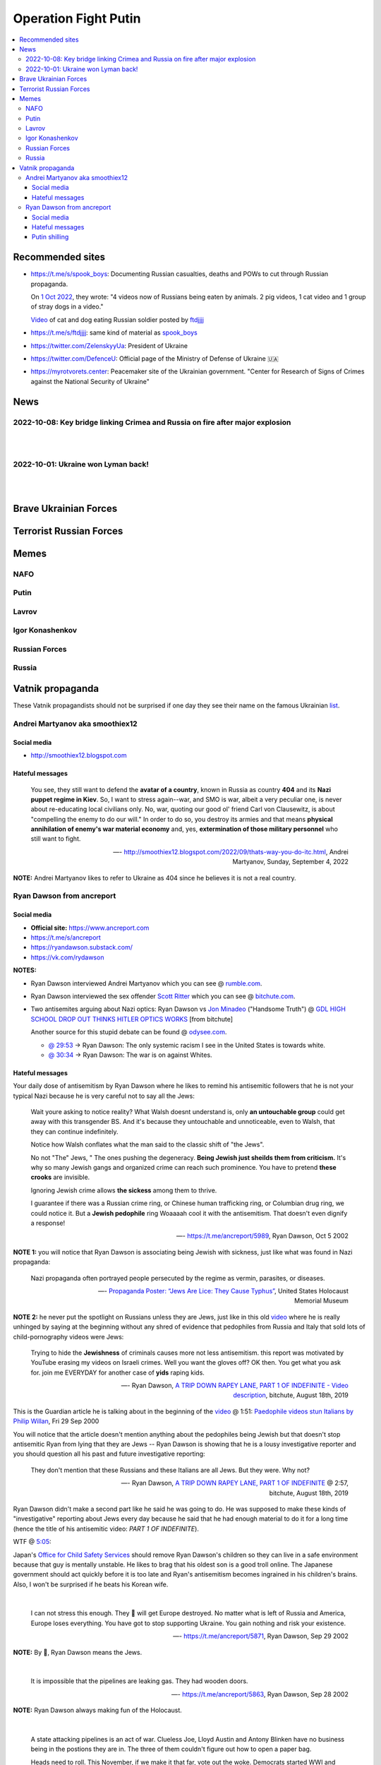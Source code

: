 =====================
Operation Fight Putin
=====================
.. raw:: html

   <p align="center">
     <img src="https://pbs.twimg.com/media/FeNJ_S7XEAEJnax?format=png&name=small">
   </p>
   
.. contents:: 
   :depth: 4 
   :local: 
   :backlinks: top

Recommended sites
=================
- https://t.me/s/spook_boys: Documenting Russian casualties, deaths and POWs to cut through Russian propaganda.

  On `1 Oct 2022 <https://t.me/spook_boys/2531>`_, they wrote: "4 videos now of Russians being eaten by animals. 2 pig videos, 1 cat video and 1 group of stray dogs in a video."
  
  `Video <https://t.me/ftdjjjj/2591>`_ of cat and dog eating Russian soldier posted by `ftdjjjj <https://t.me/s/ftdjjjj>`_

- https://t.me/s/ftdjjjj: same kind of material as `spook_boys <https://t.me/s/spook_boys>`_
- https://twitter.com/ZelenskyyUa: President of Ukraine
- https://twitter.com/DefenceU: Official page of the Ministry of Defense of Ukraine 🇺🇦
- https://myrotvorets.center: Peacemaker site of the Ukrainian government. "Center for Research of Signs of Crimes against the National Security of Ukraine"

News
====
2022-10-08: Key bridge linking Crimea and Russia on fire after major explosion
------------------------------------------------------------------------------
.. raw:: html

   <blockquote class="twitter-tweet"><p lang="en" dir="ltr">🔴The Kerch bridge between Crimea and mainland Russia has been partially destroyed in an apparent Ukrainian strike. <br><br>Follow the latest updates on our Ukraine liveblog ⬇️</p>&mdash; The Telegraph (@Telegraph) <a href="https://twitter.com/Telegraph/status/1578633915652358144?ref_src=twsrc%5Etfw">October 8, 2022</a></blockquote> <script async src="https://platform.twitter.com/widgets.js" charset="utf-8"></script>

|

.. raw:: html

   <blockquote class="twitter-tweet"><p lang="en" dir="ltr">The guided missile cruiser Moskva and the Kerch Bridge – two notorious symbols of russian power in Ukrainian Crimea – have gone down. <br>What’s next in line, russkies?</p>&mdash; Defense of Ukraine (@DefenceU) <a href="https://twitter.com/DefenceU/status/1578651480294592513?ref_src=twsrc%5Etfw">October 8, 2022</a></blockquote> <script async src="https://platform.twitter.com/widgets.js" charset="utf-8"></script>

|

.. raw:: html

   <blockquote class="twitter-tweet"><p lang="en" dir="ltr">Kerch Bridge on fire!<br>Your defence is terrified, na na na na na na <a href="https://t.co/WRp2P3zwmd">pic.twitter.com/WRp2P3zwmd</a></p>&mdash; Saint Javelin (@saintjavelin) <a href="https://twitter.com/saintjavelin/status/1578728315044892672?ref_src=twsrc%5Etfw">October 8, 2022</a></blockquote> <script async src="https://platform.twitter.com/widgets.js" charset="utf-8"></script> 

2022-10-01: Ukraine won Lyman back!
-----------------------------------
.. raw:: html

   <blockquote class="twitter-tweet"><p lang="en" dir="ltr">We thank the “Ministry of Defense” of 🇷🇺 for successful cooperation in organizing the &quot;Izyum 2.0&quot; exercise. Almost all russian troops deployed to Lyman were successfully redeployed either into body bags or into 🇺🇦 captivity. We have one question for you: Would you like a repeat? <a href="https://t.co/wmPi2LJROw">pic.twitter.com/wmPi2LJROw</a></p>&mdash; Defense of Ukraine (@DefenceU) <a href="https://twitter.com/DefenceU/status/1576248108690079745?ref_src=twsrc%5Etfw">October 1, 2022</a></blockquote> <script async src="https://platform.twitter.com/widgets.js" charset="utf-8"></script>

|

.. raw:: html

   <blockquote class="twitter-tweet"><p lang="en" dir="ltr">I won’t be sharing unblurred footage/images but I’ve never seen anything close to the amount of POWs being captured as there are all over Telegram today. <br><br>That and the 100s of dead Russians along main roads suggests the retreat from Lyman was a disaster. <a href="https://t.co/eiEm6iZb5G">pic.twitter.com/eiEm6iZb5G</a></p>&mdash; Artoir (@ItsArtoir) <a href="https://twitter.com/ItsArtoir/status/1576220317348864001?ref_src=twsrc%5Etfw">October 1, 2022</a></blockquote> <script async src="https://platform.twitter.com/widgets.js" charset="utf-8"></script>
   
|
   
.. raw:: html

   <blockquote class="twitter-tweet"><p lang="en" dir="ltr">In case anyone wants to see some of this <a href="https://t.co/tyhrQZpOLG">https://t.co/tyhrQZpOLG</a><br><br>Be warned, graphic POW and KIA vids</p>&mdash; ndru (@ndrukelly) <a href="https://twitter.com/ndrukelly/status/1576236631157112832?ref_src=twsrc%5Etfw">October 1, 2022</a></blockquote> <script async src="https://platform.twitter.com/widgets.js" charset="utf-8"></script>

Brave Ukrainian Forces
======================
.. raw:: html

   <p align="center">
     <img src="https://pbs.twimg.com/media/Fd_wQ7CXkAE331Y?format=jpg&name=small">
   </p>
   
.. raw:: html

   <p align="center">
     <img src="https://pbs.twimg.com/media/Fd__QtGXgAIy4rN?format=jpg&name=900x900">
   </p>
   
Terrorist Russian Forces
========================
.. raw:: html

   <p align="center">
     <img src="https://psb4ukr.natocdn.net/2022/02/EPmLWt-W4AAby0e.jpg">
   </p>
   
.. raw:: html

   <blockquote class="twitter-tweet"><p lang="en" dir="ltr">Russian infantry allegedly attempting to cross Dnipro river, 09/2022 colorized. <a href="https://t.co/lX5RtJo8If">pic.twitter.com/lX5RtJo8If</a></p>&mdash; Special Kherson Cat 🐈🇺🇦 (@bayraktar_1love) <a href="https://twitter.com/bayraktar_1love/status/1575819932901658624?ref_src=twsrc%5Etfw">September 30, 2022</a></blockquote> <script async src="https://platform.twitter.com/widgets.js" charset="utf-8"></script>

Memes
=====
NAFO
----
.. raw:: html

   <p align="center">
     <img src="https://pbs.twimg.com/media/Fd_4zVmXgAA-b_g?format=jpg&name=small">
   </p>

.. raw:: html

   <p align="center">
     <img src="https://pbs.twimg.com/media/Fd_6d85XEAEzfbw?format=jpg&name=small">
   </p>

.. raw:: html
   
   <p align="center">
     <img src="https://pbs.twimg.com/media/Fd_72SnXgAEYA3S?format=jpg&name=small">
   </p>

.. raw:: html

   <p align="center">
     <img src="https://pbs.twimg.com/media/FejizJeWIAIFJaA?format=jpg&name=900x900">
   </p>

.. raw:: html

   <p align="center">
     <img src="https://pbs.twimg.com/media/FekEK6LXgAAJbul?format=jpg&name=small">
   </p>

.. raw:: html

   <p align="center">
     <img src="https://pbs.twimg.com/media/FeiXUzzWAAA806F?format=jpg&name=small">
   </p>

Putin
-----
.. Putin meeting start
.. raw:: html

  <p align="center">
     <img src="https://pbs.twimg.com/media/Fd_2ZmuXEAAI0C6?format=jpg&name=small">
   </p>

.. raw:: html

  <p align="center">
     <img src="https://pbs.twimg.com/media/FeABCf1XkAIUVUw?format=jpg&name=small">
   </p>

.. Putin meeting end

.. raw:: html

   <p align="center">
     <img src="https://pbs.twimg.com/media/FeAIblCXgAYTyy7?format=jpg&name=small">
   </p>

.. raw:: html

   <p align="center">
     <img src="https://pbs.twimg.com/media/FeAIvaqWQAEWOXq?format=jpg&name=small">
   </p>

.. raw:: html

   <p align="center">
     <img src="https://pbs.twimg.com/media/FeARKf5WIAMvjns?format=jpg&name=small">
   </p>

.. raw:: html

   <p align="center">
     <img src="https://pbs.twimg.com/media/FeAZ0pkWQAAkZgl?format=jpg&name=small">
   </p>

.. raw:: html

   <p align="center">
     <img src="https://pbs.twimg.com/media/FeINUjlXgAAD3Oa?format=jpg&name=small">
   </p>

.. raw:: html

   <p align="center">
     <img src="https://pbs.twimg.com/media/FejgkyiX0AAX6Rf?format=jpg&name=900x900">
   </p>

.. raw:: html

   <p align="center">
     <img src="https://pbs.twimg.com/media/Fejs7myWQAEOd7M?format=jpg&name=small">
   </p>
   
.. raw:: html

   <p align="center">
     <img src="https://img-9gag-fun.9cache.com/photo/a2Kzne9_460swp.webp">
   </p>

.. raw:: html

   <p align="center">
     <img src="https://preview.redd.it/yztwr085n8p91.jpg?width=960&crop=smart&auto=webp&s=316a84e720b325ef1809b7a0876b327823a8e917">
   </p>

.. raw:: html

  <p align="center">
     <img src="https://pbs.twimg.com/media/Feiukc7WYAA68Wp?format=jpg&name=small">
   </p>

.. Putin small
.. raw:: html
   <p align="center">
     <img src="https://pbs.twimg.com/media/FeiXUz1XgAAAgyh?format=jpg&name=360x360">
   </p>

.. Putin with boobs
.. raw:: html
   <p align="center">
     <img src="https://pbs.twimg.com/media/FeBOoCrUoAANLzu?format=jpg&name=small">
   </p>

Lavrov
------
.. raw:: html

   <p align="center">
     <img src="https://pbs.twimg.com/media/Fd_9FCUWIAc1k3E?format=jpg&name=small">
   </p>

Igor Konashenkov
----------------
.. raw:: html

   <p align="center">
     <img src="https://pbs.twimg.com/media/Fd_10eNXEAEj6Q0?format=jpg&name=small">
   </p>
   
.. raw:: html

   <p align="center">
     <img src="https://pbs.twimg.com/media/Fd_5VJ3XkAIZMIc?format=jpg&name=small">
   </p>

Russian Forces
--------------
.. raw:: html

   <p align="center">
     <img src="https://pbs.twimg.com/media/Fd_1k_WXgAAF9X1?format=jpg&name=small">
   </p>

.. garbage start

.. raw:: html

  <p align="center">
     <img src="https://pbs.twimg.com/media/Fd_2jHCXkAAo2l5?format=jpg&name=900x900">
   </p>

.. raw:: html

   <p align="center">
     <img src="https://pbs.twimg.com/media/FeAFKInXgAEVdlA?format=jpg&name=small">
   </p>

.. raw:: html

   <p align="center">
     <img src="https://pbs.twimg.com/media/FeACfexXwAMENz5?format=jpg&name=small">
   </p>

.. garbage end

.. coffin
.. raw:: html

   <p align="center">
     <img src="https://pbs.twimg.com/media/FeAU1U4XEAAVehP?format=jpg&name=small">
   </p>

.. raw:: html

  <p align="center">
     <img src="https://pbs.twimg.com/media/Fd_3wjJWIAAIDnm?format=jpg&name=small">
   </p>
   
.. raw:: html

   <p align="center">
     <img src="https://pbs.twimg.com/media/Fd__TR0XkAEWjZq?format=jpg&name=small">
   </p>
   
.. raw:: html

   <p align="center">
     <img src="https://pbs.twimg.com/media/FeAUZFGWIAAn_uz?format=jpg&name=900x900">
   </p>

.. raw:: html

   <p align="center">
     <img src="https://pbs.twimg.com/media/FeQr2xGXEAIh99h?format=jpg&name=900x900">
   </p>

.. raw:: html

   <p align="center">
     <img src="https://pbs.twimg.com/media/Fd_0RbpXwAA9lXh?format=jpg&name=small">
   </p>

Russia
------
.. raw:: html

   <p align="center">
     <img src="https://pbs.twimg.com/media/FejgavAWAAAaUS8?format=jpg&name=small">
   </p>
   
.. raw:: html

   <p align="center">
     <img src="https://pbs.twimg.com/media/Fej2yHCXwAA1ELH?format=jpg&name=small">
   </p>

.. raw:: html

   <p align="center">
     <img src="https://pbs.twimg.com/media/FePC_9EWIAEHgoy?format=jpg&name=small">
   </p>

Vatnik propaganda
=================
.. raw:: html

   <p align="center">
     <img src="https://pbs.twimg.com/media/FeMtxf0XEAAv8XQ?format=jpg&name=small">
   </p>

These Vatnik propagandists should not be surprised if one day they see their name on the famous Ukrainian `list <https://myrotvorets.center/>`_.

Andrei Martyanov aka smoothiex12
--------------------------------
.. raw:: html

   <p align="center">
     <img src="https://i.ytimg.com/vi/BxZMhCtYN2k/maxresdefault.jpg">
   </p>

Social media
^^^^^^^^^^^^
- http://smoothiex12.blogspot.com

Hateful messages
^^^^^^^^^^^^^^^^
  You see, they still want to defend the **avatar of a country**, known in Russia as country **404** and its **Nazi puppet regime in Kiev**. So, I want to stress again--war, and SMO is war, albeit a very peculiar one, is never about re-educating local civilians only. No, war, quoting our good ol' friend Carl von Clausewitz, is about "compelling the enemy to do our will." In order to do so, you destroy its armies and that means **physical annihilation of enemy's war material economy** and, yes, **extermination of those military personnel** who still want to fight. 

  —- http://smoothiex12.blogspot.com/2022/09/thats-way-you-do-itc.html, Andrei Martyanov, Sunday, September 4, 2022

**NOTE:** Andrei Martyanov likes to refer to Ukraine as 404 since he believes it is not a real country.

Ryan Dawson from ancreport
--------------------------
.. raw:: html

   <p align="center">
     <a href="https://www.bitchute.com/video/Vk8BXiVVkhU/">
     <img src="https://raw.githubusercontent.com/radek-kowalczyk-39/operation-fight-putin/main/pics/ugly_dawson.png">
     </a>
   </p>

.. raw:: html

   <p align="center">
     This is what happens when you live like a slob and you never wash your dirty pillow case.
   </p>

Social media
^^^^^^^^^^^^
- **Official site:** https://www.ancreport.com
- https://t.me/s/ancreport
- https://ryandawson.substack.com/
- https://vk.com/rydawson

**NOTES:** 

- Ryan Dawson interviewed Andrei Martyanov which you can see @ `rumble.com <https://rumble.com/v18n5bp-ryan-interviews-andrei-martyanov-about-the-ukraine-war.html>`_.
- Ryan Dawson interviewed the sex offender `Scott Ritter <https://en.wikipedia.org/wiki/Scott_Ritter#Arrests_and_conviction_for_sex_offences>`_ which you can see @ `bitchute.com <https://www.bitchute.com/video/ltl9o7Evzdt1/>`_.
- Two antisemites arguing about Nazi optics: Ryan Dawson vs `Jon Minadeo <https://www.adl.org/resources/backgrounders/goyim-defense-league>`_ ("Handsome Truth") @ `GDL HIGH SCHOOL DROP OUT THINKS HITLER OPTICS WORKS <https://www.bitchute.com/video/te3QulEMkacU/>`_ [from bitchute]

  Another source for this stupid debate can be found @ `odysee.com <https://odysee.com/@Handsome_Truth:4/158th-GTV:c?src=embed>`_.

  - `@ 29:53 <https://odysee.com/@Handsome_Truth:4/158th-GTV:c?t=1793>`_ -> Ryan Dawson: The only systemic racism I see in the United States is towards white.
  - `@ 30:34 <https://odysee.com/@Handsome_Truth:4/158th-GTV:c?t=1834>`_ -> Ryan Dawson: The war is on against Whites.

Hateful messages
^^^^^^^^^^^^^^^^
Your daily dose of antisemitism by Ryan Dawson where he likes to remind his antisemitic followers that he is not your typical Nazi because he is very careful not to say all the Jews:

  Wait youre asking to notice reality?
  What Walsh doesnt understand is, only **an untouchable group** could get away with this transgender BS. And it's because they untouchable and unnoticeable, even to Walsh, that they can continue indefinitely.

  Notice how Walsh conflates what the man said to the classic shift of "the Jews".

  No not "The" Jews, " The ones pushing the degeneracy. **Being Jewish just sheilds them from criticism.** It's why so many Jewish gangs and organized crime can reach such prominence. You have to pretend **these crooks** are invisible.

  Ignoring Jewish crime allows **the sickess** among them to thrive.

  I guarantee if there was a Russian crime ring, or Chinese human trafficking ring, or Columbian drug ring, we could notice it. But a **Jewish pedophile** ring Woaaaah cool it with the antisemitism. That doesn't even dignify a response!

  —- https://t.me/ancreport/5989, Ryan Dawson, Oct 5 2002

**NOTE 1:** you will notice that Ryan Dawson is associating being Jewish with sickness, just like what was found in Nazi propaganda:

  Nazi propaganda often portrayed people persecuted by the regime as vermin, parasites, or diseases.
  
  —- `Propaganda Poster: “Jews Are Lice: They Cause Typhus” <https://perspectives.ushmm.org/item/propaganda-poster-jews-are-lice-they-cause-typhus>`_, United States Holocaust Memorial Museum

**NOTE 2:** he never put the spotlight on Russians unless they are Jews, just like in this old `video <https://www.bitchute.com/video/wbx8g9WhEu2E/>`_ where he is really unhinged by saying at the beginning without any shred of evidence that pedophiles from Russia and Italy that sold lots of child-pornography videos were Jews:

  Trying to hide the **Jewishness** of criminals causes more not less antisemitism.
  this report was motivated by YouTube erasing my videos on Israeli crimes. Well you want the gloves off? OK then. You get what you ask for.
  join me EVERYDAY for another case of **yids** raping kids.
  
  —- Ryan Dawson, `A TRIP DOWN RAPEY LANE, PART 1 OF INDEFINITE - Video description <https://www.bitchute.com/video/wbx8g9WhEu2E/>`_, bitchute, August 18th, 2019

This is the Guardian article he is talking about in the beginning of the `video <https://www.bitchute.com/video/wbx8g9WhEu2E/>`_ @ 1:51: `Paedophile videos stun Italians by Philip Willan <https://www.theguardian.com/world/2000/sep/29/philipwillan>`_, Fri 29 Sep 2000

You will notice that the article doesn't mention anything about the pedophiles being Jewish but that doesn't stop antisemitic Ryan from lying that they are Jews -- Ryan Dawson is showing that he is a lousy investigative reporter and you should question all his past and future investigative reporting: 

  They don't mention that these Russians and these Italians are all Jews. But they were. Why not? 
  
  —- Ryan Dawson, `A TRIP DOWN RAPEY LANE, PART 1 OF INDEFINITE <https://www.bitchute.com/video/wbx8g9WhEu2E/>`_ @ 2:57, bitchute, August 18th, 2019

Ryan Dawson didn't make a second part like he said he was going to do. He was supposed to make these kinds of "investigative" reporting about Jews every day because he said that he had enough material to do it for a long time (hence the title of his antisemitic video: *PART 1 OF INDEFINITE*).

WTF @ `5:05 <https://www.bitchute.com/video/wbx8g9WhEu2E/>`_:

.. raw:: html

   <p align="center">
     <img src="https://raw.githubusercontent.com/radek-kowalczyk-39/operation-fight-putin/main/pics/unhinged_dawson.png">
   </p>

Japan's `Office for Child Safety Services <https://www.ncchd.go.jp/en/hospital/about/section/child-safety/>`_ should remove Ryan Dawson's children so they can live in a safe environment because that guy is mentally unstable. He likes to brag that his oldest son is a good troll online. The Japanese government should act quickly before it is too late and Ryan's antisemitism becomes ingrained in his children's brains. Also, I won't be surprised if he beats his Korean wife.

|

  I can not stress this enough. They 🔔 will get Europe destroyed. No matter what is left of Russia and America, Europe loses everything. You have got to stop supporting Ukraine. You gain nothing and risk your existence.
  
  —- https://t.me/ancreport/5871, Ryan Dawson, Sep 29 2002
  
**NOTE:** By 🔔, Ryan Dawson means the Jews.

|

  It is impossible that the pipelines are leaking gas. They had wooden doors.
  
  —- https://t.me/ancreport/5863, Ryan Dawson, Sep 28 2002
  
**NOTE:** Ryan Dawson always making fun of the Holocaust.
   
|

  A state attacking pipelines is an act of war. Clueless Joe, Lloyd Austin and Antony Blinken have no business being in the postions they are in. The three of them couldn't figure out how to open a paper bag.

  Heads need to roll.
  This November, if we make it that far, vote out the woke. Democrats started WWI and WWII. Don't let them start WWIII.

  **Choke the woke.**
  
  —- https://t.me/ancreport/5856, Ryan Dawson, Sep 28 2002
  
**NOTE:** Ryan Dawson calling for violence against the democracts since they are the woke ones.

|

  Having a black History month is self segregating. Im just gonna take a wild guess that it wasnt blacks who created it. I wonder 🔔who did.

  It is infantilizing and cannot make blacks feel good. History is History its not a racial pissing contest.

  —- https://t.me/ancreport/5851, Ryan Dawson, Sep 28 2002

**NOTE:** Ryan Dawson again with his wild antisemitic conspiracies. He sees Jews everywhere even in his cornflakes.

|

The next 4 messages are pure antisemitism which is a regular occurence with Ryan Dawson. He tries to be funny by connecting the wildest and craziest conspiracies involving Israel to the explosion of the Nord Stream pipelines:

  NATO ships were in the area at the time of the pipeline explosion. Google USS Liberty then SS Patria.

  —- https://t.me/ancreport/5842, Ryan Dawson, Sep 27 2002

|

  Blown up pipeline? Has anyone checked Bornholm island for rooftop israeli dance parties.
  
  —- https://t.me/ancreport/5841, Ryan Dawson, Sep 27 2002

|

  Israel admits they blew up the pipeline but stated they thought it was an Egyptian ship.

  —- https://t.me/ancreport/5839, Ryan Dawson, Sep 27 2002

|

  Unwet passport found on a tiny raft above the blown up pipelines.

  A note read death to NATO death to Israel. Signed, Iran
  
  —- https://t.me/ancreport/5838, Ryan Dawson, Sep 27 2002

Putin shilling
^^^^^^^^^^^^^^

  We've got a secret relationship between intelligence agencies and big business, in written, social, and televised media to censor effective dissent. There is no Free Press. The US is a facist super power.

  Russia threatens this monopoly
  
  —- https://t.me/ancreport/5850, Ryan Dawson, Sep 28 2002
  
